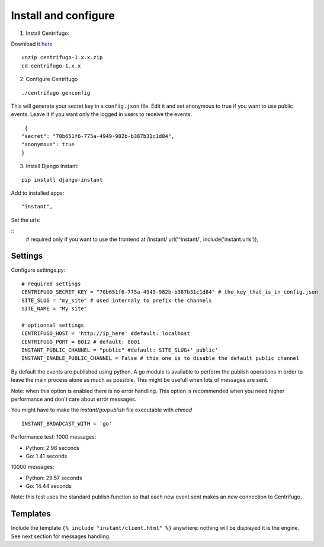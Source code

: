 Install and configure
=====================

1. Install Centrifugo:

Download it `here <https://github.com/centrifugal/centrifugo/releases>`_

.. highlight:: bash

::

   unzip centrifugo-1.x.x.zip
   cd centrifugo-1.x.x


2. Configure Centrifugo

::

   ./centrifugo genconfig
   
This will generate your secret key in a ``config.json`` file. Edit it and set anonymous to true if you want 
to use public events. Leave it if you want only the logged in users to receive the events.

.. highlight:: javascript

::

   {
  "secret": "70b651f6-775a-4949-982b-b387b31c1d84",
  "anonymous": true
  }

3. Install Django Instant:

::

   pip install django-instant
   
   
Add to installed apps:

::

   "instant",

Set the urls:

.. highlight:: python

::
   # required only if you want to use the frontend at /instant/
   url('^instant/', include('instant.urls')),

Settings
~~~~~~~~

Configure settings.py:

::

   # required settings
   CENTRIFUGO_SECRET_KEY = "70b651f6-775a-4949-982b-b387b31c1d84" # the_key_that_is_in_config.json
   SITE_SLUG = "my_site" # used internaly to prefix the channels
   SITE_NAME = "My site"
   
   # optionnal settings
   CENTRIFUGO_HOST = 'http://ip_here' #default: localhost
   CENTRIFUGO_PORT = 8012 # default: 8001
   INSTANT_PUBLIC_CHANNEL = "public" #default: SITE_SLUG+'_public'
   INSTANT_ENABLE_PUBLIC_CHANNEL = False # this one is to disable the default public channel
   
By default the events are published using python. A go module is available to perform the publish
operations in order to leave the main process alone as much as possible. This might be usefull when lots of messages
are sent. 

Note: when this option is enabled there is no error handling. This option is recommended when you need higher performance
and don't care about error messages.

You might have to make the `instant/go/publish` file executable with `chmod`

::

   INSTANT_BROADCAST_WITH = 'go'
   
Performance test: 1000 messages:

- Python: 2.96 seconds
- Go: 1.41 seconds

10000 messages:

- Python: 29.57 seconds
- Go: 14.44 seconds

Note: this test uses the standard publish function so that each new event sent makes an new connection to Centrifugo.

Templates
~~~~~~~~~

Include the template ``{% include "instant/client.html" %}`` anywhere: nothing will be displayed it is the engine. 
See next section for messages handling. 
